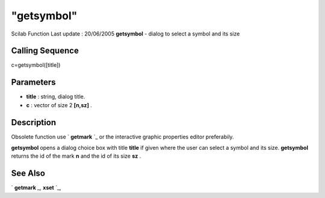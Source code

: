 ====
"getsymbol"
====

Scilab Function Last update : 20/06/2005
**getsymbol** - dialog to select a symbol and its size



Calling Sequence
~~~~~~~~~~~~~~~~

c=getsymbol([title])




Parameters
~~~~~~~~~~


+ **title** : string, dialog title.
+ **c** : vector of size 2 **[n,sz]** .




Description
~~~~~~~~~~~

Obsolete function use ` **getmark** `_ or the interactive graphic
properties editor preferabily.

**getsymbol** opens a dialog choice box with title **title** if given
where the user can select a symbol and its size. **getsymbol** returns
the id of the mark **n** and the id of its size **sz** .



See Also
~~~~~~~~

` **getmark** `_,` **xset** `_,

.. _
      : ://./graphics/getmark.htm
.. _
      : ://./graphics/xset.htm


